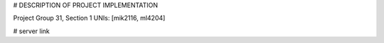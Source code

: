 
# DESCRIPTION OF PROJECT IMPLEMENTATION

Project Group 31, Section 1
UNIs: [mik2116, ml4204]

# server link

